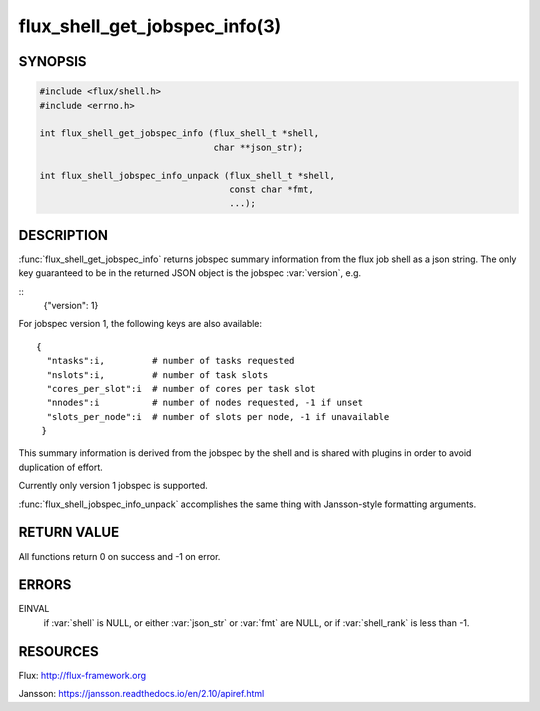 ==============================
flux_shell_get_jobspec_info(3)
==============================

.. default-domain:: c

SYNOPSIS
========

.. code-block:: c

   #include <flux/shell.h>
   #include <errno.h>

   int flux_shell_get_jobspec_info (flux_shell_t *shell,
                                    char **json_str);

   int flux_shell_jobspec_info_unpack (flux_shell_t *shell,
                                       const char *fmt,
                                       ...);

DESCRIPTION
===========

:func:`flux_shell_get_jobspec_info` returns jobspec summary information
from the flux job shell as a json string. The only key guaranteed to
be in the returned JSON object is the jobspec :var:`version`, e.g.

::
   {"version": 1}


For jobspec version 1, the following keys are also available:

::

   {
     "ntasks":i,         # number of tasks requested
     "nslots":i,         # number of task slots
     "cores_per_slot":i  # number of cores per task slot
     "nnodes":i          # number of nodes requested, -1 if unset
     "slots_per_node":i  # number of slots per node, -1 if unavailable
    }

This summary information is derived from the jobspec by the shell and
is shared with plugins in order to avoid duplication of effort.

Currently only version 1 jobspec is supported.

:func:`flux_shell_jobspec_info_unpack` accomplishes the same thing with
Jansson-style formatting arguments.


RETURN VALUE
============

All functions return 0 on success and -1 on error.


ERRORS
======

EINVAL
   if :var:`shell` is NULL, or either :var:`json_str` or :var:`fmt` are NULL,
   or if :var:`shell_rank` is less than -1.


RESOURCES
=========

Flux: http://flux-framework.org

Jansson: https://jansson.readthedocs.io/en/2.10/apiref.html
